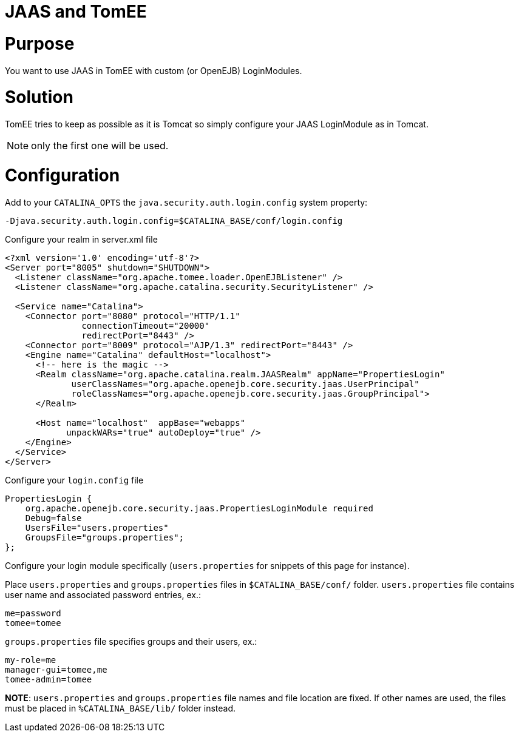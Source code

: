 = JAAS and TomEE

= Purpose

You want to use JAAS in TomEE with custom (or OpenEJB) LoginModules.

= Solution

TomEE tries to keep as possible as it is Tomcat so simply configure your JAAS LoginModule as in Tomcat.

NOTE: only the first one will be used.

= Configuration

Add to your `CATALINA_OPTS` the `java.security.auth.login.config` system property:

 -Djava.security.auth.login.config=$CATALINA_BASE/conf/login.config

Configure your realm in server.xml file

....
<?xml version='1.0' encoding='utf-8'?>
<Server port="8005" shutdown="SHUTDOWN">
  <Listener className="org.apache.tomee.loader.OpenEJBListener" />
  <Listener className="org.apache.catalina.security.SecurityListener" />

  <Service name="Catalina">
    <Connector port="8080" protocol="HTTP/1.1"
               connectionTimeout="20000"
               redirectPort="8443" />
    <Connector port="8009" protocol="AJP/1.3" redirectPort="8443" />
    <Engine name="Catalina" defaultHost="localhost">
      <!-- here is the magic -->
      <Realm className="org.apache.catalina.realm.JAASRealm" appName="PropertiesLogin"
             userClassNames="org.apache.openejb.core.security.jaas.UserPrincipal"
             roleClassNames="org.apache.openejb.core.security.jaas.GroupPrincipal">
      </Realm>

      <Host name="localhost"  appBase="webapps"
            unpackWARs="true" autoDeploy="true" />
    </Engine>
  </Service>
</Server>
....

Configure your `login.config` file

 PropertiesLogin {
     org.apache.openejb.core.security.jaas.PropertiesLoginModule required
     Debug=false
     UsersFile="users.properties"
     GroupsFile="groups.properties";
 };

Configure your login module specifically (`users.properties` for snippets of this page for instance).

Place `users.properties` and `groups.properties` files in `$CATALINA_BASE/conf/` folder.
`users.properties` file contains user name and associated password entries, ex.:

 me=password
 tomee=tomee

`groups.properties` file specifies groups and their users, ex.:

 my-role=me
 manager-gui=tomee,me
 tomee-admin=tomee

*NOTE*: `users.properties` and `groups.properties` file names and file location are fixed.
If other names are used, the files must be placed in `%CATALINA_BASE/lib/` folder instead.
